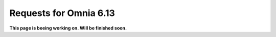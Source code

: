 Requests for Omnia 6.13
=============================================

**This page is beeing working on. Will be finished soon.**



